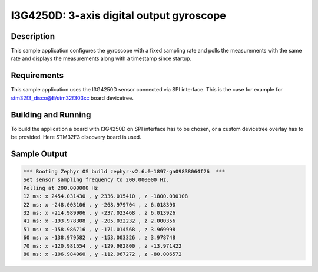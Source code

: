 .. _i3g4250d:

I3G4250D: 3-axis digital output gyroscope
#########################################

Description
***********

This sample application configures the gyroscope with a fixed
sampling rate and polls the measurements with the same rate and
displays the measurements along with a timestamp since startup.

Requirements
************

This sample application uses the I3G4250D sensor connected via
SPI interface. This is the case for example for stm32f3_disco@E/stm32f303xc
board devicetree.

Building and Running
********************

To build the application a board with I3G4250D on SPI interface
has to be chosen, or a custom devicetree overlay has to be provided.
Here STM32F3 discovery board is used.

.. zephyr-app-commands::
   :zephyr-app: samples/sensor/i3g4250d
   :board: stm32f3_disco@E/stm32f303xc
   :goals: build flash

Sample Output
*************

.. code-block:: console

   *** Booting Zephyr OS build zephyr-v2.6.0-1897-ga09838064f26  ***
   Set sensor sampling frequency to 200.000000 Hz.
   Polling at 200.000000 Hz
   12 ms: x 2454.031430 , y 2336.015410 , z -1800.030108
   22 ms: x -248.003106 , y -268.979704 , z 6.018390
   32 ms: x -214.989906 , y -237.023468 , z 6.013926
   41 ms: x -193.978308 , y -205.032232 , z 2.000356
   51 ms: x -158.986716 , y -171.014568 , z 3.969998
   60 ms: x -138.979582 , y -153.003326 , z 3.978748
   70 ms: x -120.981554 , y -129.982800 , z -13.971422
   80 ms: x -106.984060 , y -112.967272 , z -80.006572
